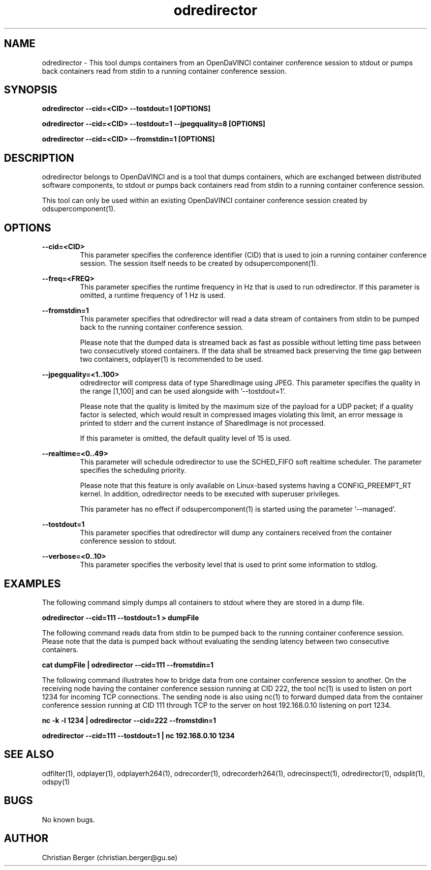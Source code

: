 .\" Manpage for odredirector
.\" Author: Christian Berger <christian.berger@gu.se>.

.TH odredirector 1 "29 November 2016" "4.4.2" "odredirector man page"

.SH NAME
odredirector \- This tool dumps containers from an OpenDaVINCI container conference session to stdout or pumps back containers read from stdin to a running container conference session.



.SH SYNOPSIS
.B odredirector --cid=<CID> --tostdout=1 [OPTIONS]

.B odredirector --cid=<CID> --tostdout=1 --jpegquality=8 [OPTIONS]

.B odredirector --cid=<CID> --fromstdin=1 [OPTIONS]


.SH DESCRIPTION
odredirector belongs to OpenDaVINCI and is a tool that dumps containers, which are
exchanged between distributed software components, to stdout or pumps back containers
read from stdin to a running container conference session.

This tool can only be used within an existing OpenDaVINCI container conference session
created by odsupercomponent(1).


.SH OPTIONS
.B --cid=<CID>
.RS
This parameter specifies the conference identifier (CID) that is used to join a
running container conference session. The session itself needs to be created by
odsupercomponent(1).
.RE


.B --freq=<FREQ>
.RS
This parameter specifies the runtime frequency in Hz that is used to run odredirector.
If this parameter is omitted, a runtime frequency of 1 Hz is used.
.RE


.B --fromstdin=1
.RS
This parameter specifies that odredirector will read a data stream of containers
from stdin to be pumped back to the running container conference session.

Please note that the dumped data is streamed back as fast as possible without
letting time pass between two consecutively stored containers. If the data shall
be streamed back preserving the time gap between two containers, odplayer(1) is
recommended to be used.
.RE


.B --jpegquality=<1..100>
.RS
odredirector will compress data of type SharedImage using JPEG. This parameter
specifies the quality in the range [1,100] and can be used alongside with '--tostdout=1'.

Please note that the quality is limited by the maximum size of the payload for
a UDP packet; if a quality factor is selected, which would result in compressed
images violating this limit, an error message is printed to stderr and the current
instance of SharedImage is not processed.

If this parameter is omitted, the default quality level of 15 is used.
.RE


.B --realtime=<0..49>
.RS
This parameter will schedule odredirector to use the SCHED_FIFO soft realtime
scheduler. The parameter specifies the scheduling priority.

Please note that this feature is only available on Linux-based systems having a
CONFIG_PREEMPT_RT kernel. In addition, odredirector needs to be executed with
superuser privileges.

This parameter has no effect if odsupercomponent(1) is started using the
parameter '--managed'.
.RE


.B --tostdout=1
.RS
This parameter specifies that odredirector will dump any containers received from
the container conference session to stdout.
.RE


.B --verbose=<0..10>
.RS
This parameter specifies the verbosity level that is used to print some information to stdlog.
.RE



.SH EXAMPLES
The following command simply dumps all containers to stdout where they are stored in a dump file.

.B odredirector --cid=111 --tostdout=1 > dumpFile

The following command reads data from stdin to be pumped back to the running container conference
session. Please note that the data is pumped back without evaluating the sending latency between
two consecutive containers.

.B cat dumpFile | odredirector --cid=111 --fromstdin=1

The following command illustrates how to bridge data from one container conference session to
another. On the receiving node having the container conference session running at CID 222, the
tool nc(1) is used to listen on port 1234 for incoming TCP connections. The sending node is
also using nc(1) to forward dumped data from the container conference session running at CID
111 through TCP to the server on host 192.168.0.10 listening on port 1234.

.B nc -k -l 1234 | odredirector --cid=222 --fromstdin=1

.B odredirector --cid=111 --tostdout=1 | nc 192.168.0.10 1234



.SH SEE ALSO
odfilter(1), odplayer(1), odplayerh264(1), odrecorder(1), odrecorderh264(1), odrecinspect(1), odredirector(1), odsplit(1), odspy(1)



.SH BUGS
No known bugs.



.SH AUTHOR
Christian Berger (christian.berger@gu.se)

